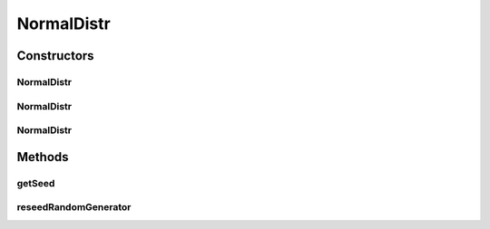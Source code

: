 .. java:import:: org.apache.commons.math3.distribution NormalDistribution

.. java:import:: org.apache.commons.math3.random JDKRandomGenerator

.. java:import:: org.apache.commons.math3.random RandomGenerator

NormalDistr
===========

.. java:package:: org.cloudbus.cloudsim.distributions
   :noindex:

.. java:type:: public class NormalDistr extends NormalDistribution implements ContinuousDistribution

   A Pseudo-Random Number Generator following the \ `Normal (Gaussian) distribution <https://en.wikipedia.org/wiki/Normal_distribution>`_\ .

   :author: Manoel Campos da Silva Filho

Constructors
------------
NormalDistr
^^^^^^^^^^^

.. java:constructor:: public NormalDistr(double mean, double standardDeviation)
   :outertype: NormalDistr

   Creates a Normal (Gaussian) Pseudo-Random Number Generator (RNG) using the current time as seed.

   Internally, it relies on the \ :java:ref:`JDKRandomGenerator`\ , a wrapper for the \ :java:ref:`java.util.Random`\  class that doesn't have high-quality randomness properties but is very fast.

   :param mean: the mean for the distribution.
   :param standardDeviation: the standard deviation for the distribution.

   **See also:** :java:ref:`.NormalDistr(double,double,long,RandomGenerator)`

NormalDistr
^^^^^^^^^^^

.. java:constructor:: public NormalDistr(double mean, double standardDeviation, long seed)
   :outertype: NormalDistr

   Creates a Normal (Gaussian) Pseudo-Random Number Generator (RNG).

   Internally, it relies on the \ :java:ref:`JDKRandomGenerator`\ , a wrapper for the \ :java:ref:`java.util.Random`\  class that doesn't have high-quality randomness properties but is very fast.

   :param mean: the mean for the distribution.
   :param standardDeviation: the standard deviation for the distribution.
   :param seed: the seed to be used.

   **See also:** :java:ref:`.NormalDistr(double,double,long,RandomGenerator)`

NormalDistr
^^^^^^^^^^^

.. java:constructor:: public NormalDistr(double mean, double standardDeviation, long seed, RandomGenerator rng)
   :outertype: NormalDistr

   Creates a Normal (Gaussian) Pseudo-Random Number Generator (RNG).

   :param mean: the mean for the distribution.
   :param standardDeviation: the standard deviation for the distribution.
   :param seed: the seed \ **already used**\  to initialize the Pseudo-Random Number Generator
   :param rng: the actual Pseudo-Random Number Generator that will be the base to generate random numbers following a continuous distribution.

Methods
-------
getSeed
^^^^^^^

.. java:method:: @Override public long getSeed()
   :outertype: NormalDistr

reseedRandomGenerator
^^^^^^^^^^^^^^^^^^^^^

.. java:method:: @Override public void reseedRandomGenerator(long seed)
   :outertype: NormalDistr

